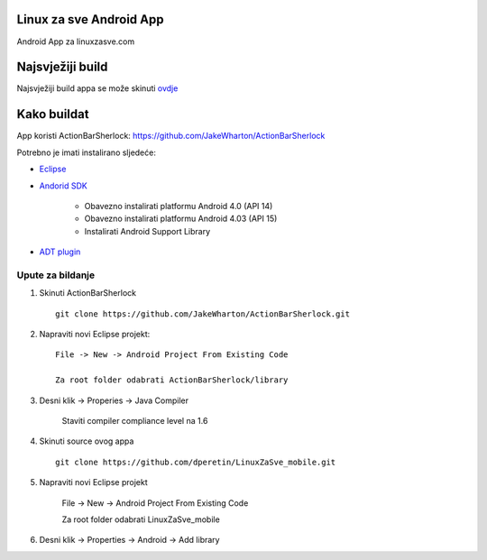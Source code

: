 Linux za sve Android App
========================

Android App za linuxzasve.com

Najsvježiji build
=================

Najsvježiji build appa se može skinuti `ovdje <https://github.com/dperetin/LinuxZaSve_mobile/raw/master/LinuxZaSve_mobile/bin/LinuxZaSve_mobile.apk>`_



.. image:: http://chart.googleapis.com/chart?cht=qr&chs=150x150&choe=UTF-8&chld=H&chl=http://goo.gl/f7cYs

Kako buildat
============

App koristi ActionBarSherlock: https://github.com/JakeWharton/ActionBarSherlock

Potrebno je imati instalirano sljedeće:

* `Eclipse <http://www.eclipse.org/downloads/packages/eclipse-classic-42/junor>`_
* `Andorid SDK <http://developer.android.com/sdk/index.html>`_

    - Obavezno instalirati platformu Android 4.0 (API 14)
    - Obavezno instalirati platformu Android 4.03 (API 15)
    - Instalirati Android Support Library

* `ADT plugin <http://developer.android.com/sdk/installing/installing-adt.html>`_

Upute za bildanje
-----------------

1. Skinuti ActionBarSherlock ::

    git clone https://github.com/JakeWharton/ActionBarSherlock.git

2. Napraviti novi Eclipse projekt: ::

    File -> New -> Android Project From Existing Code

    Za root folder odabrati ActionBarSherlock/library

3. Desni klik -> Properies -> Java Compiler

    Staviti compiler compliance level na 1.6

4. Skinuti source ovog appa ::

    git clone https://github.com/dperetin/LinuxZaSve_mobile.git

5. Napraviti novi Eclipse projekt

    File -> New -> Android Project From Existing Code

    Za root folder odabrati LinuxZaSve_mobile

6. Desni klik -> Properties -> Android -> Add library
